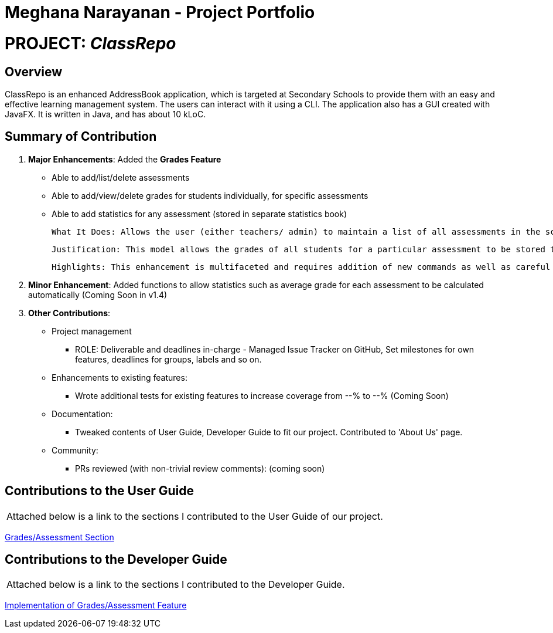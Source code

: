 = *Meghana Narayanan - Project Portfolio*

= PROJECT: _ClassRepo_

== *Overview*
ClassRepo is an enhanced AddressBook application, which is targeted at Secondary Schools to provide them with an easy
and effective learning management system. The users can interact with it using a CLI. The application also has a GUI
created with JavaFX. It is written in Java, and has about 10 kLoC.

== Summary of Contribution
1. *Major Enhancements*: Added the *Grades Feature*
   * Able to add/list/delete assessments
   * Able to add/view/delete grades for students individually, for specific assessments
   * Able to add statistics for any assessment (stored in separate statistics book)

          What It Does: Allows the user (either teachers/ admin) to maintain a list of all assessments in the school. Grades for these assessments can be added to students individually. Finally, the user can also add statistics for each assessment such as average score, max/min score etc. These statistics will be stored in a separate statistics book.

          Justification: This model allows the grades of all students for a particular assessment to be stored together, while making it easier for user to add grades based on assessment. Since the ClassRepo is designed for secondary schools, this feature will ensure that all teachers and admin are up-to-date with all the assessments being conducted and the corresponding statistics.

          Highlights: This enhancement is multifaceted and requires addition of new commands as well as careful modification to existing ones. The implementation requires meticulousness to ensure that the code is well-integrated and runs smoothly without any bugs.

2. *Minor Enhancement*: Added functions to allow statistics such as average grade for each assessment to be calculated automatically (Coming Soon in v1.4)

3. *Other Contributions*:
   * Project management
   ** ROLE: Deliverable and deadlines in-charge - Managed Issue Tracker on GitHub, Set milestones for own features, deadlines for groups, labels and so on.

   * Enhancements to existing features:
   ** Wrote additional tests for existing features to increase coverage from --% to --% (Coming Soon)

   * Documentation:
   ** Tweaked contents of User Guide, Developer Guide to fit our project. Contributed to 'About Us' page.

   * Community:
   ** PRs reviewed (with non-trivial review comments): (coming soon)

== Contributions to the User Guide
|===
|Attached below is a link to the sections I contributed to the User Guide of our project.
|===

<<../UserGuide.adoc#Grades,Grades/Assessment Section>>

== Contributions to the Developer Guide

|===
|Attached below is a link to the sections I contributed to the Developer Guide.
|===

<<./DeveloperGuide.adoc#Grades,Implementation of Grades/Assessment Feature>>

